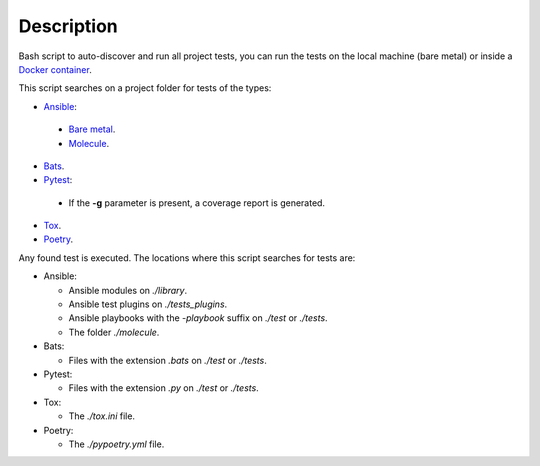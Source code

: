 Description
--------------------------------------------------------------

Bash script to auto-discover and run all project tests, you can run the tests
on the local machine (bare metal) or inside a
`Docker container <https://www.docker.com>`_.

This script searches on a project folder for tests of the types:

- `Ansible <https://www.ansible.com>`_:

 - `Bare metal <https://is.gd/PPBfZ1>`_.

 - `Molecule <https://molecule.readthedocs.io>`_.

- `Bats <https://github.com/sstephenson/bats>`_.

- `Pytest <https://pytest.org/en/latest>`_:

 - If the **-g** parameter is present, a coverage report is generated.

- `Tox <https://tox.readthedocs.io>`_.

- `Poetry <https://python-poetry.org>`_.

Any found test is executed. The locations where this script searches for tests
are:

- Ansible:

  - Ansible modules on *./library*.

  - Ansible test plugins on *./tests_plugins*.

  - Ansible playbooks with the *-playbook* suffix on *./test* or *./tests*.

  - The folder *./molecule*.

- Bats:

  - Files with the extension *.bats* on *./test* or *./tests*.

- Pytest:

  - Files with the extension *.py* on *./test* or *./tests*.

- Tox:

  - The *./tox.ini* file.

- Poetry:

  - The *./pypoetry.yml* file.